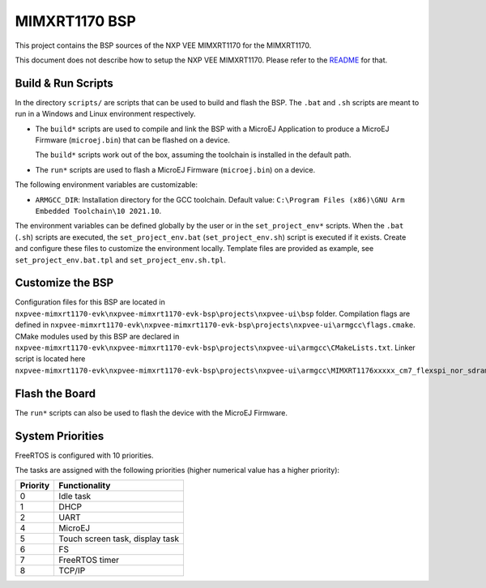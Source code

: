 .. 
    Copyright 2022-2023 MicroEJ Corp. All rights reserved.
    Use of this source code is governed by a BSD-style license that can be found with this software.

.. |BOARD_NAME| replace:: MIMXRT1170
.. |PLATFORM| replace:: NXP VEE MIMXRT1170
.. |RTOS| replace:: FreeRTOS

.. _README: ./../../../README.md

================
|BOARD_NAME| BSP
================

This project contains the BSP sources of the |PLATFORM| for the
|BOARD_NAME|.

This document does not describe how to setup the |PLATFORM|. Please
refer to the `README`_ for that.

Build & Run Scripts
---------------------

In the directory ``scripts/`` are scripts that can be
used to build and flash the BSP.  The ``.bat`` and ``.sh`` scripts are
meant to run in a Windows and Linux environment respectively.

- The ``build*`` scripts are used to compile and link the BSP with a
  MicroEJ Application to produce a MicroEJ Firmware
  (``microej.bin``) that can be flashed on a device.

  The ``build*`` scripts work out of the box, assuming the toolchain is
  installed in the default path.

- The ``run*`` scripts are used to flash a MicroEJ Firmware
  (``microej.bin``) on a device.

The following environment variables are customizable:  

- ``ARMGCC_DIR``: Installation directory for the GCC toolchain.
  Default value: ``C:\Program Files (x86)\GNU Arm Embedded Toolchain\10 2021.10``.

The environment variables can be defined globally by the user or in
the ``set_project_env*`` scripts.  When the ``.bat`` (``.sh``) scripts
are executed, the ``set_project_env.bat`` (``set_project_env.sh``) script
is executed if it exists.  Create and configure these files to
customize the environment locally.  Template files are provided as
example, see ``set_project_env.bat.tpl`` and ``set_project_env.sh.tpl``.

Customize the BSP
-----------------

Configuration files for this BSP are located in ``nxpvee-mimxrt1170-evk\nxpvee-mimxrt1170-evk-bsp\projects\nxpvee-ui\bsp`` folder.
Compilation flags are defined in ``nxpvee-mimxrt1170-evk\nxpvee-mimxrt1170-evk-bsp\projects\nxpvee-ui\armgcc\flags.cmake``.
CMake modules used by this BSP are declared in ``nxpvee-mimxrt1170-evk\nxpvee-mimxrt1170-evk-bsp\projects\nxpvee-ui\armgcc\CMakeLists.txt``.
Linker script is located here ``nxpvee-mimxrt1170-evk\nxpvee-mimxrt1170-evk-bsp\projects\nxpvee-ui\armgcc\MIMXRT1176xxxxx_cm7_flexspi_nor_sdram.ld``.

Flash the Board
---------------

The ``run*`` scripts can also be used to flash the device with the
MicroEJ Firmware.

System Priorities
-----------------

FreeRTOS is configured with 10 priorities.

The tasks are assigned with the following priorities (higher numerical value has a higher priority):

.. list-table::
   :header-rows: 1

   * - Priority
     - Functionality
   * - 0
     - Idle task
   * - 1
     - DHCP
   * - 2
     - UART
   * - 4
     - MicroEJ
   * - 5
     - Touch screen task, display task
   * - 6
     - FS
   * - 7
     - FreeRTOS timer
   * - 8
     - TCP/IP
